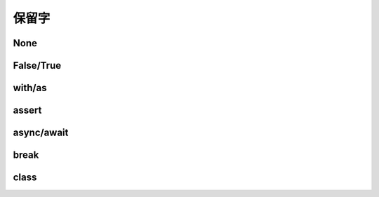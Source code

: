 保留字
========

.. _keywords:


None
------------


False/True
------------

with/as
-----------

assert
----------

async/await
-------------

break
-----------

class
----------
